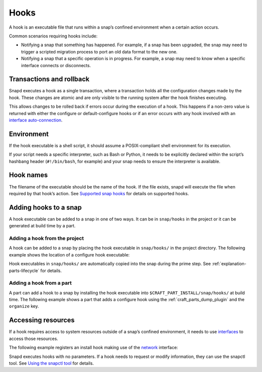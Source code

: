 .. _reference-hooks:

Hooks
=====

A hook is an executable file that runs within a snap’s confined environment when
a certain action occurs.

Common scenarios requiring hooks include:

- Notifying a snap that something has happened. For example, if a snap has been
  upgraded, the snap may need to trigger a scripted migration process to port an
  old data format to the new one.

- Notifying a snap that a specific operation is in progress. For example, a snap may
  need to know when a specific interface connects or disconnects.

Transactions and rollback
-------------------------

Snapd executes a hook as a single transaction, where a transaction holds all the
configuration changes made by the hook. These changes are atomic and are only
visible to the running system after the hook finishes executing.

This allows changes to be rolled back if errors occur during the execution of a hook.
This happens if a non-zero value is returned with either the configure or
default-configure hooks or if an error occurs with any hook involved with
an `interface auto-connection <https://snapcraft.io/docs/auto-connection-mechanism>`_.

Environment
-----------

If the hook executable is a shell script, it should assume a POSIX-compliant shell
environment for its execution.

If your script needs a specific interpreter, such as Bash or Python, it needs to be
explicitly declared within the script’s hashbang header (``#!/bin/bash``, for example)
and your snap needs to ensure the interpreter is available.

Hook names
----------

The filename of the executable should be the name of the hook. If the file
exists, snapd will execute the file when required by that hook’s action. See
`Supported snap hooks <https://snapcraft.io/docs/supported-snap-hooks>`_
for details on supported hooks.

Adding hooks to a snap
----------------------

A hook executable can be added to a snap in one of two ways. It can be in
``snap/hooks`` in the project or it can be generated at build time by a part.

Adding a hook from the project
~~~~~~~~~~~~~~~~~~~~~~~~~~~~~~

A hook can be added to a snap by placing the hook executable in ``snap/hooks/`` in
the project directory. The following example shows the location of a configure
hook executable:

.. terminal::

   .
   └── snap
       ├── hooks
       │   └── configure
       └── snapcraft.yaml

Hook executables in ``snap/hooks/`` are automatically copied into the snap during
the prime step. See :ref:`explanation-parts-lifecycle` for details.

Adding a hook from a part
~~~~~~~~~~~~~~~~~~~~~~~~~

A part can add a hook to a snap by installing the hook executable into
``$CRAFT_PART_INSTALL/snap/hooks/`` at build time. The following example shows a
part that adds a configure hook using the :ref:`craft_parts_dump_plugin` and the
``organize`` key.

.. code-block:: yaml
    :caption: snapcraft.yaml

    configure-hook:
      plugin: dump
      source: src/hooks
      organize:
        configure: snap/hooks/configure

Accessing resources
-------------------

If a hook requires access to system resources outside of a snap’s confined environment,
it needs to use `interfaces <https://snapcraft.io/docs/interface-management>`_ to
access those resources.

The following example registers an install hook making use of the `network
<https://snapcraft.io/docs/network-interface>`_ interface:

.. code-block:: yaml
    :caption: snapcraft.yaml

    hooks:
      install:
        plugs: [network]

Snapd executes hooks with no parameters. If a hook needs to request or modify
information, they can use the snapctl tool. See `Using the snapctl tool
<https://snapcraft.io/docs/using-snapctl>`_ for details.
